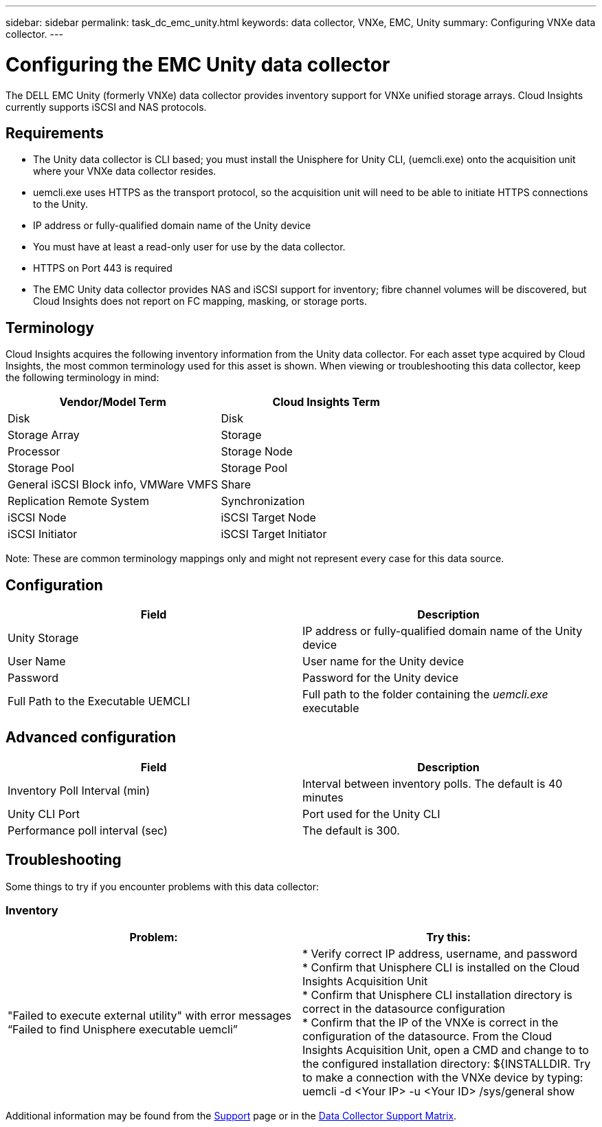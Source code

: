 ---
sidebar: sidebar
permalink: task_dc_emc_unity.html
keywords: data collector, VNXe, EMC, Unity
summary: Configuring VNXe data collector.
---

= Configuring the EMC Unity data collector
:toc: macro
:hardbreaks:
:toclevels: 2
:nofooter:
:icons: font
:linkattrs:
:imagesdir: ./media/

[.lead] 
The DELL EMC Unity (formerly VNXe) data collector provides inventory support for VNXe unified storage arrays. Cloud Insights currently supports iSCSI and NAS protocols. 

== Requirements

* The Unity data collector is CLI based; you must install the Unisphere for Unity CLI, (uemcli.exe) onto the acquisition unit where your VNXe data collector resides. 
* uemcli.exe uses HTTPS as the transport protocol, so the acquisition unit will need to be able to initiate HTTPS connections to the Unity. 
* IP address or fully-qualified domain name of the Unity device
* You must have at least a read-only user for use by the data collector. 
//* IP address of the managing Solutions enabler server.
* HTTPS on Port 443 is required 
* The EMC Unity data collector provides NAS and iSCSI support for inventory; fibre channel volumes will be discovered, but Cloud Insights does not report on FC mapping, masking, or storage ports.

== Terminology

Cloud Insights acquires the following inventory information from the Unity data collector. For each asset type acquired by Cloud Insights, the most common terminology used for this asset is shown. When viewing or troubleshooting this data collector, keep the following terminology in mind:


[cols=2*, options="header", cols"50,50"]
|===
|Vendor/Model Term|Cloud Insights Term 
|Disk|Disk
|Storage Array|Storage
|Processor|Storage Node
|Storage Pool|Storage Pool
|General iSCSI Block info, VMWare VMFS|Share
|Replication Remote System|Synchronization
|iSCSI Node|iSCSI Target Node
|iSCSI Initiator|iSCSI Target Initiator
|===
Note: These are common terminology mappings only and might not represent every case for this data source. 

== Configuration

[cols=2*, options="header", cols"50,50"]
|===
|Field|Description
|Unity Storage|IP address or fully-qualified domain name of the Unity device
|User Name |User name for the Unity device
|Password |Password for the Unity device
|Full Path to the Executable UEMCLI|Full path to the folder containing the _uemcli.exe_ executable
|===

== Advanced configuration

[cols=2*, options="header", cols"50,50"]
|===
|Field|Description
|Inventory Poll Interval (min) |Interval between inventory polls. The  default is 40 minutes 
|Unity CLI Port |Port used for the Unity CLI
//|Inventory External Process Timeout (sec) |The default is 1800.
|Performance poll interval (sec)|The default is 300.  
|===

== Troubleshooting
Some things to try if you encounter problems with this data collector:

=== Inventory

[cols=2*, options="header", cols"50,50"]
|===
|Problem:|Try this:
|"Failed to execute external utility" with error messages “Failed to find Unisphere executable uemcli”
|* Verify correct IP address, username, and password
* Confirm that Unisphere CLI is installed on the Cloud Insights Acquisition Unit
* Confirm that Unisphere CLI installation directory is correct in the datasource configuration
* Confirm that the IP of the VNXe is correct in the configuration of the datasource. From the Cloud Insights Acquisition Unit, open a CMD and change to to the configured installation directory: ${INSTALLDIR. Try to make a connection with the VNXe device by typing: uemcli -d <Your IP> -u <Your ID> /sys/general show
|===

Additional information may be found from the link:concept_requesting_support.html[Support] page or in the link:https://docs.netapp.com/us-en/cloudinsights/CloudInsightsDataCollectorSupportMatrix.pdf[Data Collector Support Matrix].

